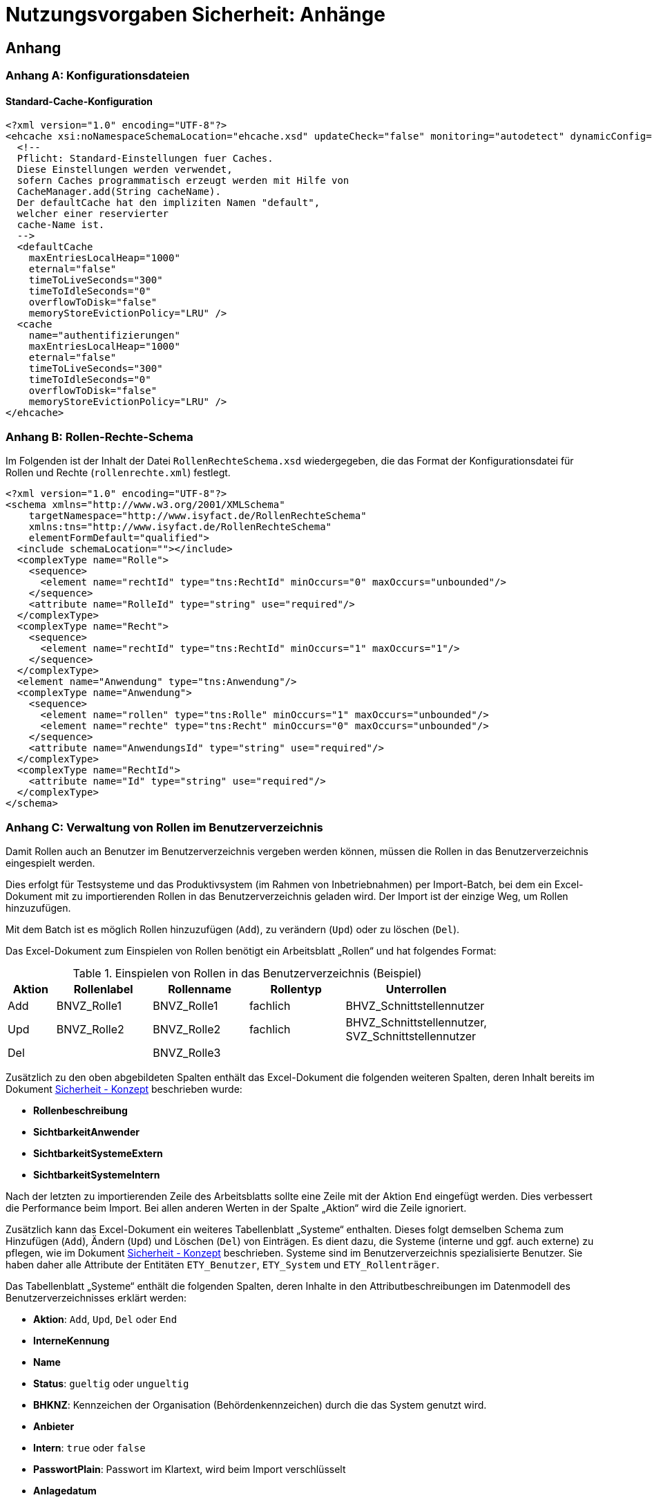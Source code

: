 = Nutzungsvorgaben Sicherheit: Anhänge

// tag::inhalt[]
== Anhang

[[konfigurationsdateien]]
=== Anhang A: Konfigurationsdateien

[[standard-cache-konfiguration]]
==== Standard-Cache-Konfiguration

[source,xml]
----
<?xml version="1.0" encoding="UTF-8"?>
<ehcache xsi:noNamespaceSchemaLocation="ehcache.xsd" updateCheck="false" monitoring="autodetect" dynamicConfig="true">
  <!--
  Pflicht: Standard-Einstellungen fuer Caches.
  Diese Einstellungen werden verwendet,
  sofern Caches programmatisch erzeugt werden mit Hilfe von
  CacheManager.add(String cacheName).
  Der defaultCache hat den impliziten Namen "default",
  welcher einer reservierter
  cache-Name ist.
  -->
  <defaultCache
    maxEntriesLocalHeap="1000"
    eternal="false"
    timeToLiveSeconds="300"
    timeToIdleSeconds="0"
    overflowToDisk="false"
    memoryStoreEvictionPolicy="LRU" />
  <cache
    name="authentifizierungen"
    maxEntriesLocalHeap="1000"
    eternal="false"
    timeToLiveSeconds="300"
    timeToIdleSeconds="0"
    overflowToDisk="false"
    memoryStoreEvictionPolicy="LRU" />
</ehcache>
----

[[anhang-rollen-rechte-schema]]
=== Anhang B: Rollen-Rechte-Schema

Im Folgenden ist der Inhalt der Datei `RollenRechteSchema.xsd` wiedergegeben, die das Format der Konfigurationsdatei für Rollen und Rechte (`rollenrechte.xml`) festlegt.

[source, xml]
----
<?xml version="1.0" encoding="UTF-8"?>
<schema xmlns="http://www.w3.org/2001/XMLSchema"
    targetNamespace="http://www.isyfact.de/RollenRechteSchema"
    xmlns:tns="http://www.isyfact.de/RollenRechteSchema"
    elementFormDefault="qualified">
  <include schemaLocation=""></include>
  <complexType name="Rolle">
    <sequence>
      <element name="rechtId" type="tns:RechtId" minOccurs="0" maxOccurs="unbounded"/>
    </sequence>
    <attribute name="RolleId" type="string" use="required"/>
  </complexType>
  <complexType name="Recht">
    <sequence>
      <element name="rechtId" type="tns:RechtId" minOccurs="1" maxOccurs="1"/>
    </sequence>
  </complexType>
  <element name="Anwendung" type="tns:Anwendung"/>
  <complexType name="Anwendung">
    <sequence>
      <element name="rollen" type="tns:Rolle" minOccurs="1" maxOccurs="unbounded"/>
      <element name="rechte" type="tns:Recht" minOccurs="0" maxOccurs="unbounded"/>
    </sequence>
    <attribute name="AnwendungsId" type="string" use="required"/>
  </complexType>
  <complexType name="RechtId">
    <attribute name="Id" type="string" use="required"/>
  </complexType>
</schema>
----

[[verwaltung-von-rollen-im-benutzerverzeichnis]]
=== Anhang C: Verwaltung von Rollen im Benutzerverzeichnis

Damit Rollen auch an Benutzer im Benutzerverzeichnis vergeben werden können, müssen die Rollen in das Benutzerverzeichnis eingespielt werden.

Dies erfolgt für Testsysteme und das Produktivsystem (im Rahmen von Inbetriebnahmen) per Import-Batch, bei dem ein Excel-Dokument mit zu importierenden Rollen in das Benutzerverzeichnis geladen wird.
Der Import ist der einzige Weg, um Rollen hinzuzufügen.

Mit dem Batch ist es möglich Rollen hinzuzufügen (`Add`), zu verändern (`Upd`) oder zu löschen (`Del`).

Das Excel-Dokument zum Einspielen von Rollen benötigt ein Arbeitsblatt „Rollen“ und hat folgendes Format:

:desc-table-EinspielenVonRollen: Einspielen von Rollen in das Benutzerverzeichnis (Beispiel)
[id="table-EinspielenVonRollen",reftext="{table-caption} {counter:tables}"]
.{desc-table-EinspielenVonRollen}
[cols="1,2,2,2,3",options="header"]
|====
|*Aktion* |*Rollenlabel* |*Rollenname* |*Rollentyp* |*Unterrollen*
|Add |BNVZ_Rolle1 |BNVZ_Rolle1 |fachlich |BHVZ_Schnittstellennutzer
|Upd |BNVZ_Rolle2 |BNVZ_Rolle2 |fachlich |BHVZ_Schnittstellennutzer, +
SVZ_Schnittstellennutzer
|Del | |BNVZ_Rolle3 |  | 
|====

Zusätzlich zu den oben abgebildeten Spalten enthält das Excel-Dokument die folgenden weiteren Spalten, deren Inhalt bereits im Dokument xref:nutzungsvorgaben/master.adoc#einleitung[Sicherheit - Konzept] beschrieben wurde:

* *Rollenbeschreibung*
* *SichtbarkeitAnwender*
* *SichtbarkeitSystemeExtern*
* *SichtbarkeitSystemeIntern*

Nach der letzten zu importierenden Zeile des Arbeitsblatts sollte eine Zeile mit der Aktion `End` eingefügt werden.
Dies verbessert die Performance beim Import.
Bei allen anderen Werten in der Spalte „Aktion“ wird die Zeile ignoriert.

Zusätzlich kann das Excel-Dokument ein weiteres Tabellenblatt „Systeme“ enthalten.
Dieses folgt demselben Schema zum Hinzufügen (`Add`), Ändern (`Upd`) und Löschen (`Del`) von Einträgen.
Es dient dazu, die Systeme (interne und ggf. auch externe) zu pflegen, wie im Dokument xref:nutzungsvorgaben/master.adoc#einleitung[Sicherheit - Konzept] beschrieben.
Systeme sind im Benutzerverzeichnis spezialisierte Benutzer.
Sie haben daher alle Attribute der Entitäten `ETY_Benutzer`, `ETY_System` und `ETY_Rollenträger`.

Das Tabellenblatt „Systeme“ enthält die folgenden Spalten, deren Inhalte in den Attributbeschreibungen im Datenmodell des Benutzerverzeichnisses erklärt werden:

* *Aktion*: `Add`, `Upd`, `Del` oder `End`
* *InterneKennung*
* *Name*
* *Status*: `gueltig` oder `ungueltig`
* *BHKNZ*: Kennzeichen der Organisation (Behördenkennzeichen) durch die das System genutzt wird.
* *Anbieter*
* *Intern*: `true` oder `false`
* *PasswortPlain*: Passwort im Klartext, wird beim Import verschlüsselt
* *Anlagedatum*
* *PasswortLaeuftAb*: `true` oder `false` (für Systeme sinnvollerweise `false`)
* *PasswortLetzteAenderung*
* *PasswortMussGeaendertWerden*: `true` oder `false`
* *Beschreibung*
* *LetzteAenderung*
* *LetzteAenderungDurch*
* *RollenDirekt*: Kommaseparierte Liste der direkt zugeordneten fachlichen Rollen des Systems

*Motivation für die Updatefunktion*

Die Löschung einer bereits verwendeten Rolle kann große Auswirkungen auf die Rollenzuordnung des Benutzerbestandes haben, da diese allen besitzenden Benutzern weggenommen werden muss.
Eine nachträgliche hinzugefügte Ersatzrolle müsste dann manuell administrativ den Benutzern wieder zugeordnet werden.
Das ist nicht praktikabel.
Daher wird für eine Aktualisierung einer Rolle das Ändern einer Rolle (`Upd`) angeboten.
Die Rollendefinition wird dabei verändert, während die Rolle allen Benutzern und Nutzergruppen zugeordnet bleibt.

*Einschränkungen für den Rollenimport*

Folgende Einschränkungen bestehen beim Import von Rollen:

* Erzeugen einer Rolle:
** Der Name der Rolle darf noch nicht vergeben sein.
** Eine fachliche Rolle darf nur technische Unterrollen haben.
Im Excel-Dokument referenzierte Unterrollen müssen im Datenbestand bereits bekannt sein, bzw.
im Excel-Dokument weiter oben stehen.
* Ändern einer Rolle
** Der Typ der Rolle (fachlich, technisch) kann nicht geändert werden.
** Der (neue) Name der Rolle darf nicht bereits an eine andere Rolle vergeben sein.
* Löschen der Rolle: Handelt es sich um eine technische Rolle, so darf diese Rolle zum Zeitpunkt der Löschung nicht mehr in einer anderen Rolle als Unterrolle verwendet werden.
Die fachliche Rolle ist zunächst explizit zu löschen.

[[verwaltung-des-rollen-masters]]
==== Verwaltung des Rollen-Masters

Die Rollendefinition der Anwendungslandschaft (in Form eines Excel-Dokuments) ist ein zentral zu verwaltendes Dokument, welches zur Befüllung von Testumgebungen verwendet wird.
Es repräsentiert den insgesamt verfügbaren Rollenvorrat über alle Anwendungssysteme.
Das Dokument trägt den Namen **Rollen-Master**.

Änderungen am Rollenmodell im Rahmen von Wartungsarbeiten werden in dieses Dokument übertragen.
Zum Einspielen einer Rollenänderung in ein produktiv- oder Testsystem wird jedoch ein passendes *Rollen-Delta* (ebenfalls Excel) verwendet, welches nach einer Inbetriebnahme gelöscht wird.

Die Koordination der Änderungen am Rollen-Master obliegt dem Release-Verantwortlichen.

[[releases-und-rollen-deltas]]
==== Releases und Rollen-Deltas

Für jedes Release, welches Änderungen an dem Rollenbestand der Anwendungslandschaft vornimmt, werden ein oder mehrere Rollen-Deltas aufbauend auf dem Rollen-Master erstellt, die das Rollenmodell vom Ist-Zustand in den Soll-Zustand überführen.
Die Rollen-Deltas werden in den Sourcen des zugehörigen IT-Systems im Verzeichnis `/src/main/skripte/sicherheit` abgelegt

Diese Rollen-Deltas werden auf Testumgebungen im Rahmen der Integrationstests getestet und mit dem Release ausgeliefert.
Die Reihenfolge, in der sie eingespielt werden müssen, wird im Releaseletter für die Rollendeltas definiert.
Sie hängt von den Abhängigkeiten der Systeme ab, die in den Releaselettern der jeweiligen Systeme beschrieben sind.


[[cams-konfiguration]]
=== Anhang D: Konfiguration des CAMS Single-Sign On Servers

Standardmäßig wird CAMS als IAM-System unterstützt.
In diesem Anhang wird die spezifische Konfiguration für den CAMS-Server beschrieben.

[[cams-access-manager]]
==== Konfiguration des Access Managers

Die Bibliothek `rf-sicherheit-cams` enthält eine Implementierung der Schnittstelle `AccessManager`, die als Spring Bean konfiguriert werden muss.

:desc-listing-konfiguration-cams: Grundlegende Konfiguration des CAMS-Servers
[id="listing-konfiguration-cams",reftext="{listing-caption} {counter:listings }"]
.{desc-listing-konfiguration-cams}
[source, xml]
----
<beans>
    <bean id="camsAccessManager"
        class="de.bund.bva.pliscommon.sicherheit.cams.CamsAccessManagerImpl"
        depends-on="konfiguration">
        <constructor-arg index="0">
            <value>classpath:/config/cams-webagent.conf</value>
        </constructor-arg>
        <constructor-arg index="1">
            <ref bean="konfiguration"/>
        </constructor-arg>
    </bean>
</beans>
----

Zusätzlich zur Spring-Konfiguration muss die betriebliche Konfigurationsdatei `/config/cams-webagent.conf` angelegt werden.
Da diese Konfiguration in der Regel langjährig unverändert verwendet wird und lediglich die Aufrufadresse anzupassen ist, wird auf die Darstellung der Konfiguration hier verzichtet.

[[cams-autorisierung-gui]]
==== Autorisierung in der GUI: Spring Konfiguration

Die Aufrufe der GUI erfolgen über HTTP.
Der CAMS-Server stellt am Webserver vor Weiterleitung der Anfrage an eine Geschäftsanwendung sicher, dass diese erfolgreich authentifiziert wurde.
Mit der Authentifizierung des Anwenders fügt der CAMS-Server HTTP-Header in die Anfrage ein.
Diese Header enthalten neben Informationen der Identifikation des anfragenden Anwenders auch die Gesamtheit seiner Rollen.
Die Informationen aus dem HTTP-Header werden in den Aufrufkontext übertragen.

Die Bibliothek `rf-sicherheit-cams` enthält den `CamsAuthentication­ProcessingFilter`, der den Aufrufkontext bei jeder Anfrage an die GUI aus dem HTTP-Header heraus ermittelt und damit den Verwalter füllt.
Einmal konfiguriert, erfolgt die Erstellung des Aufrufkontextes transparent für sämtliche Aufrufe der GUI.

:desc-listing-konfiguration-gui-cams: Spring-Konfiguration für Autorisierung in der GUI mit CAMS
[id="listing-konfiguration-gui-cams",reftext="{listing-caption} {counter:listings }"]
.{desc-listing-konfiguration-gui-cams}
[source, xml]
----
<beans>
    <bean id="authenticationProvider"
        class="de.bund.bva.pliscommon.sicherheit.cams.web.CamsAuthenticationProvider"/>

    <bean id="processingFilter"
        class="de.bund.bva.pliscommon.sicherheit.cams.web.CamsAuthenticationProcessingFilter">
        <property name="authenticationManager" ref="authenticationManager"/>
        <property name="aufrufKontextVerwalter" ref="aufrufKontextVerwalter"/>
        <property name="httpHeaderParser">
            <bean class="de.bund.bva.pliscommon.sicherheit.cams.web.HttpHeaderParser">
                <property name="aufrufKontextFactory" ref="aufrufKontextFactory"/>
            </bean>
        </property>
    </bean>
----

[[cams-entgegennahme-der-korrelations-id-in-der-gui]]
==== Entgegennahme der Korrelations-ID in der GUI

Die Neuerzeugung und Registrierung der Korrelations-ID im MDC (_Mapped Diagnostic Context_) erfolgt automatisch innerhalb des Spring Beans `HttpHeaderParser` der Bibliothek `rf-sicherheit-cams`.


[[cams-authentifizierung-batch]]
==== Authentifizierung in Batches: Konfiguration

Damit eine Authentifizierung in Batches über den CAMS-Server möglich ist, sind einige zusätzliche Konfigurationen erforderlich.

:desc-listing-konfiguration-batch-cams: Konfiguration zur Authentifizierung in Batches mit CAMS
[id="listing-konfiguration-batch-cams",reftext="{listing-caption} {counter:listings }"]
.{desc-listing-konfiguration-batch-cams}
[source,java]
----
sic.camsagent.login.config.entry=applicationplatform
sic.camsagent.login.medium=applicationplatform
sic.camsagent.security.domain=applicationplatform
sic.camsagent.nutzertyp=unbekannt
----

Hier wird festgelegt, dass ein Aufrufer gegen die im CAMS-Server konfigurierte Security-Domain `applicationplatform` authentifiziert wird.

[[cams-authentifizierung-sgw]]
==== Authentifizierung im Service-Gateway: Konfiguration

Damit eine Authentifizierung im Service-Gateway über den CAMS-Server möglich ist, sind einige zusätzliche Konfigurationen erforderlich.

.Konfiguration zur Authentifizierung im Service-Gateway mit CAMS
[id="listing-konfiguration-sgw-cams",reftext="{listing-caption} {counter:listings }"]
[source,java]
----
sic.camsagent.login.config.entry=servicegateway
sic.camsagent.login.medium=servicegateway
sic.camsagent.security.domain=servicegateway
sic.camsagent.nutzertyp=unbekannt
----

Hier wird festgelegt, dass ein Aufrufer gegen die im CAMS-Server konfigurierte Security-Domain `servicegateway` authentifiziert wird.

[[cams-authentifizierung-awk]]
==== Authentifizierung im Anwendungskern

Ergänzend zur xref:nutzungsvorgaben/master.adoc#awk-autorisierung[Autorisierung im Anwendungskern] sei erwähnt, welche Informationen der CAMS-Server zur manuellen Authentifizierung beim Erstellen eines Berechtigungsmanagers benötigt:

* Zertifikat (alternativ ZertifikatDn),
* Kennung,
* Passwort.



// end::inhalt[]